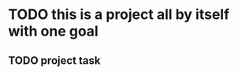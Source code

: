 * TODO this is a project all by itself with one goal
:PROPERTIES:
:ID:       49436f7a-629b-4686-b681-c70c7a116ce7
:CREATED:  [2022-06-07 Tue 22:45]
:END:
** TODO project task
:PROPERTIES:
:ID:       2f507e50-78ba-4f81-83ce-988358b98200
:CREATED:  [2022-06-07 Tue 22:45]
:END:
